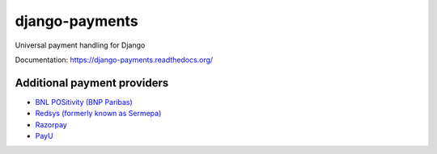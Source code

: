 django-payments
===============

.. image:: https://jazzband.co/static/img/badge.svg
  :target: https://jazzband.co/
  :alt: Jazzband

.. image:: https://travis-ci.com/jazzband/django-payments.svg?branch=master
  :target: https://travis-ci.com/jazzband/django-payments
  :alt: build status

.. image:: https://codecov.io/gh/jazzband/django-payments/branch/master/graph/badge.svg
  :target: https://codecov.io/gh/jazzband/django-payments
  :alt: Build coverage

.. image:: https://readthedocs.org/projects/django-payments/badge/?version=latest
  :target: http://django-payments.readthedocs.io/en/latest/?badge=latest
  :alt: Documentation Status

.. image:: https://img.shields.io/pypi/v/django-payments.svg
  :target: https://pypi.python.org/pypi/django-payments
  :alt: version on pypi

.. image:: https://img.shields.io/pypi/dm/django-payments.svg
  :target: https://pypi.python.org/pypi/django-payments
  :alt: downloads

.. image:: https://img.shields.io/pypi/l/django-payments.svg
  :target: https://github.com/jazzband/django-payments/blob/master/LICENSE
  :alt: licence

Universal payment handling for Django

Documentation: https://django-payments.readthedocs.org/


Additional payment providers
----------------------------

* `BNL POSitivity (BNP Paribas) <https://github.com/esistgut/django-payments-bnlepos>`_
* `Redsys (formerly known as Sermepa) <https://github.com/ajostergaard/django-payments-redsys>`_
* `Razorpay <https://github.com/NyanKiyoshi/django-payments-razorpay/>`_
* `PayU <https://github.com/PetrDlouhy/django-payments-payu/>`_
